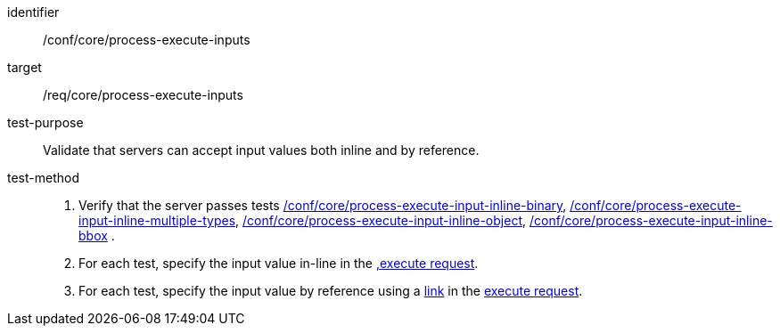 [[ats_core_process-execute-inputs]]

[abstract_test]
====
[%metadata]
identifier:: /conf/core/process-execute-inputs
target:: /req/core/process-execute-inputs
test-purpose:: Validate that servers can accept input values both inline and by reference.
test-method::
+
--
1. Verify that the server passes tests <<ats_core_process-execute-input-inline-binary,/conf/core/process-execute-input-inline-binary>>, <<ats_core_process-execute-input-inline-multiple-types,/conf/core/process-execute-input-inline-multiple-types>>, <<ats_core_process-execute-input-inline-object,/conf/core/process-execute-input-inline-object>>, <<ats_core_process-execute-input-inline-bbox,/conf/core/process-execute-input-inline-bbox>> .

2. For each test, specify the input value in-line in the <<execute-request-body,,execute request>>.

3. For each test, specify the input value by reference using a https://raw.githubusercontent.com/opengeospatial/ogcapi-processes/master/openapi/schemas/common-core/link.yaml[link] in the <<execute-request-body,execute request>>.
--
====
